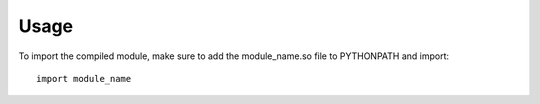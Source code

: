 ========
Usage
========

To import the compiled module, make sure to add the module_name.so file to PYTHONPATH and import::

	import module_name
